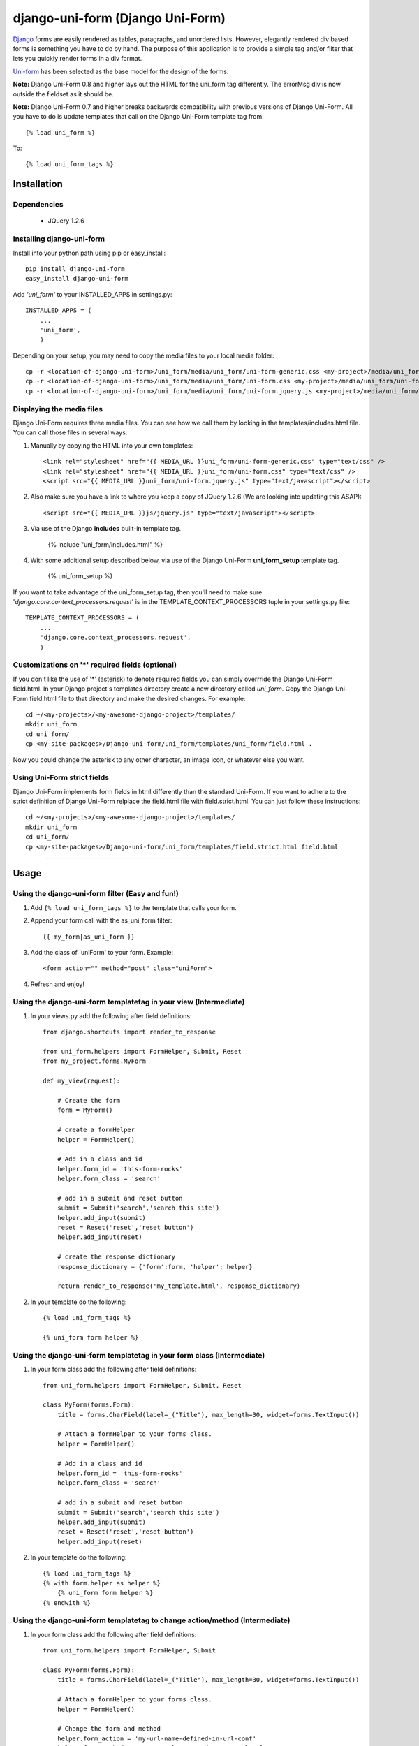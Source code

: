 =====================================
django-uni-form (Django Uni-Form)
=====================================

Django_ forms are easily rendered as tables,
paragraphs, and unordered lists. However, elegantly rendered div based forms
is something you have to do by hand. The purpose of this application is to
provide a simple tag and/or filter that lets you quickly render forms in a div
format.

`Uni-form`_ has been selected as the base model for the design of the forms.

**Note:** Django Uni-Form 0.8 and higher lays out the HTML for the uni_form tag differently. The errorMsg div is now outside the fieldset as it should be.

**Note:** Django Uni-Form 0.7 and higher breaks backwards compatibility with previous versions of Django Uni-Form. All you have to do is update templates that call on the Django Uni-Form template tag from::

    {% load uni_form %}
    
To::

    {% load uni_form_tags %}

Installation
============

Dependencies
~~~~~~~~~~~~

 * JQuery 1.2.6

Installing django-uni-form
~~~~~~~~~~~~~~~~~~~~~~~~~~

Install into your python path using pip or easy_install::

    pip install django-uni-form
    easy_install django-uni-form    
    
Add *'uni_form'* to your INSTALLED_APPS in settings.py::

    INSTALLED_APPS = (
        ...
        'uni_form',
        )
        
Depending on your setup, you may need to copy the media files to your local 
media folder::

    cp -r <location-of-django-uni-form>/uni_form/media/uni_form/uni-form-generic.css <my-project>/media/uni_form/uni-form-generic.css
    cp -r <location-of-django-uni-form>/uni_form/media/uni_form/uni-form.css <my-project>/media/uni_form/uni-form.css
    cp -r <location-of-django-uni-form>/uni_form/media/uni_form/uni-form.jquery.js <my-project>/media/uni_form/uni-form.jquery.js    
    
Displaying the media files
~~~~~~~~~~~~~~~~~~~~~~~~~~

Django Uni-Form requires three media files.  You can see how we call them by looking in the templates/includes.html file. You can call those files in several ways:

1. Manually by copying the HTML into your own templates::

    <link rel="stylesheet" href="{{ MEDIA_URL }}uni_form/uni-form-generic.css" type="text/css" />
    <link rel="stylesheet" href="{{ MEDIA_URL }}uni_form/uni-form.css" type="text/css" />
    <script src="{{ MEDIA_URL }}uni_form/uni-form.jquery.js" type="text/javascript"></script>

2. Also make sure you have a link to where you keep a copy of JQuery 1.2.6 (We are looking into updating this ASAP)::

    <script src="{{ MEDIA_URL }}js/jquery.js" type="text/javascript"></script>

3. Via use of the Django **includes** built-in template tag.

    {% include "uni_form/includes.html" %}
    
4. With some additional setup described below, via use of the Django Uni-Form **uni_form_setup** template tag.

    {% uni_form_setup %}

If you want to take advantage of the uni_form_setup tag, then you'll need to make sure '*django.core.context_processors.request*' is in the  TEMPLATE_CONTEXT_PROCESSORS tuple in your settings.py file::

    TEMPLATE_CONTEXT_PROCESSORS = (
        ...
        'django.core.context_processors.request',
        )
        
Customizations on '*' required fields (optional)
~~~~~~~~~~~~~~~~~~~~~~~~~~~~~~~~~~~~~~~~~~~~~~~~

If you don't like the use of '*' (asterisk) to denote required fields you can simply overrride the Django Uni-Form field.html. In your Django project's templates directory create a new directory called `uni_form`. Copy the Django Uni-Form field.html file to that directory and make the desired changes. For example::

    cd ~/<my-projects>/<my-awesome-django-project>/templates/
    mkdir uni_form
    cd uni_form/
    cp <my-site-packages>/Django-uni-form/uni_form/templates/uni_form/field.html .
    
Now you could change the asterisk to any other character, an image icon, or whatever else you want.

Using Uni-Form strict fields
~~~~~~~~~~~~~~~~~~~~~~~~~~~~

Django Uni-Form implements form fields in html differently than the standard Uni-Form. If you want to adhere to the strict definition of Django Uni-Form relplace the field.html file with field.strict.html. You can just follow these instructions::

    cd ~/<my-projects>/<my-awesome-django-project>/templates/
    mkdir uni_form
    cd uni_form/
    cp <my-site-packages>/Django-uni-form/uni_form/templates/field.strict.html field.html


----

Usage
=====

Using the django-uni-form filter (Easy and fun!)
~~~~~~~~~~~~~~~~~~~~~~~~~~~~~~~~~~~~~~~~~~~~~~~~~~~~
1. Add ``{% load uni_form_tags %}`` to the template that calls your form.
2. Append your form call with the as_uni_form filter::

    {{ my_form|as_uni_form }}

3. Add the class of 'uniForm' to your form. Example::

    <form action="" method="post" class="uniForm">

4. Refresh and enjoy!

Using the django-uni-form templatetag in your view (Intermediate)
~~~~~~~~~~~~~~~~~~~~~~~~~~~~~~~~~~~~~~~~~~~~~~~~~~~~~~~~~~~~~~~~~
1. In your views.py add the following after field definitions::

    from django.shortcuts import render_to_response
    
    from uni_form.helpers import FormHelper, Submit, Reset
    from my_project.forms.MyForm
    
    def my_view(request):
    
        # Create the form
        form = MyForm() 
    
        # create a formHelper
        helper = FormHelper()
        
        # Add in a class and id
        helper.form_id = 'this-form-rocks'
        helper.form_class = 'search'
        
        # add in a submit and reset button
        submit = Submit('search','search this site')
        helper.add_input(submit)
        reset = Reset('reset','reset button')                
        helper.add_input(reset)
        
        # create the response dictionary
        response_dictionary = {'form':form, 'helper': helper}
        
        return render_to_response('my_template.html', response_dictionary)
        
2. In your template do the following::

    {% load uni_form_tags %}
    
    {% uni_form form helper %}

Using the django-uni-form templatetag in your form class (Intermediate)
~~~~~~~~~~~~~~~~~~~~~~~~~~~~~~~~~~~~~~~~~~~~~~~~~~~~~~~~~~~~~~~~~~~~~~~
1. In your form class add the following after field definitions::

    from uni_form.helpers import FormHelper, Submit, Reset

    class MyForm(forms.Form):
        title = forms.CharField(label=_("Title"), max_length=30, widget=forms.TextInput())

        # Attach a formHelper to your forms class.
        helper = FormHelper()
        
        # Add in a class and id
        helper.form_id = 'this-form-rocks'
        helper.form_class = 'search'
        
        # add in a submit and reset button
        submit = Submit('search','search this site')
        helper.add_input(submit)
        reset = Reset('reset','reset button')                
        helper.add_input(reset)
        
2. In your template do the following::

    {% load uni_form_tags %}
    {% with form.helper as helper %}
        {% uni_form form helper %}
    {% endwith %}
    
Using the django-uni-form templatetag to change action/method (Intermediate)
~~~~~~~~~~~~~~~~~~~~~~~~~~~~~~~~~~~~~~~~~~~~~~~~~~~~~~~~~~~~~~~~~~~~~~~~~~~~
1. In your form class add the following after field definitions::

    from uni_form.helpers import FormHelper, Submit

    class MyForm(forms.Form):
        title = forms.CharField(label=_("Title"), max_length=30, widget=forms.TextInput())

        # Attach a formHelper to your forms class.
        helper = FormHelper()
        
        # Change the form and method
        helper.form_action = 'my-url-name-defined-in-url-conf'
        helper.form_method = 'GET' # Only GET and POST are legal
        
        # add in a submit and reset button
        submit = Submit('search','search this site')
        helper.add_input(submit)
        
2. In your template do the following::

    {% load uni_form_tags %}
    {% with form.helper as helper %}
        {% uni_form form helper %}
    {% endwith %}



Adding a layout to your form class (Intermediate)
~~~~~~~~~~~~~~~~~~~~~~~~~~~~~~~~~~~~~~~~~~~~~~~~~

Uniform helpers can use layout objects. A layout can consist of fieldsets, rows, columns, HTML and fields. A simple Example::

    from django import forms
    
    from uni_form.helpers import FormHelper, Submit, Reset
    from uni_form.helpers import Layout, Fieldset, Row, HTML
	
    class LayoutTestForm(forms.Form):

        is_company = forms.CharField(label="company", required=False, widget=forms.CheckboxInput())    
        email = forms.CharField(label="email", max_length=30, required=True, widget=forms.TextInput())        
        password1 = forms.CharField(label="password", max_length=30, required=True, widget=forms.PasswordInput())
        password2 = forms.CharField(label="re-enter password", max_length=30, required=True, widget=forms.PasswordInput())    
        first_name = forms.CharField(label="first name", max_length=30, required=True, widget=forms.TextInput())        
        last_name = forms.CharField(label="last name", max_length=30, required=True, widget=forms.TextInput())            
    
        # Attach a formHelper to your forms class.
        helper = FormHelper()

        # Create some HTML that you want in the page.
        # Yes, in real life your CSS would be cached, but this is just a simple example.
        style = """
        <style>
            .formRow {
                color: red;
            }
        </style>
    
        """
        # create the layout object
        layout = Layout(
                        # first fieldset shows the company
                        Fieldset('', 'is_company'),
                    
                        # second fieldset shows the contact info
                        Fieldset('Contact details',
                                HTML(style),
                                'email',
                                Row('password1','password2'),
                                'first_name',
                                'last_name',
                                 )
                        )

        helper.add_layout(layout)
                      
        submit = Submit('add','Add this contact')
        helper.add_input(submit)
        
Then, just like in the previous example, add the following to your template::

    {% load uni_form_tags %}
    {% with form.helper as helper %}
        {% uni_form form helper %}
    {% endwith %}
           

This allows you to group fields in fieldsets, or rows or columns or add HTML between fields etc.

.. _Django: http://djangoproject.com
.. _`Uni-form`: http://sprawsm.com/uni-form
